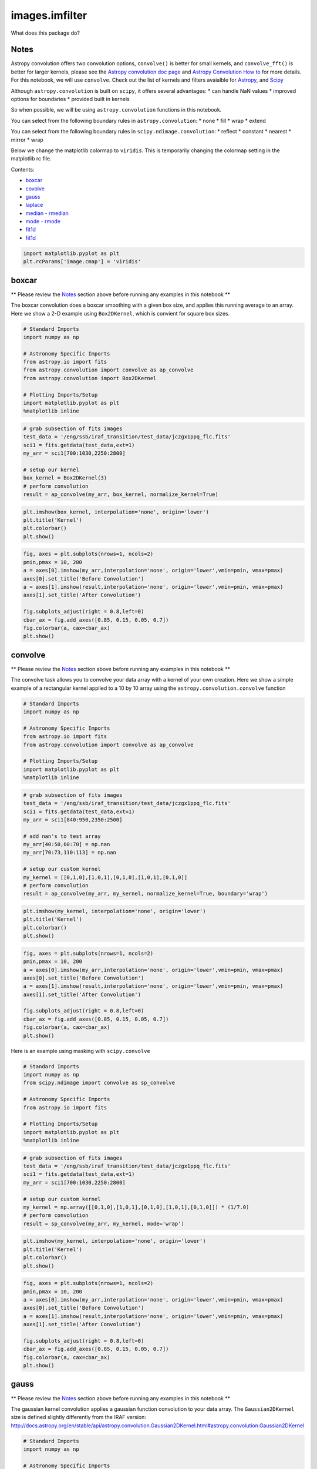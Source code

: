 
images.imfilter
===============

What does this package do?

Notes
-----

Astropy convolution offers two convolution options, ``convolve()`` is
better for small kernels, and ``convolve_fft()`` is better for larger
kernels, please see the `Astropy convolution doc
page <http://docs.astropy.org/en/stable/convolution/>`__ and `Astropy
Convolution How
to <http://docs.astropy.org/en/stable/convolution/using.html>`__ for
more details. For this notebook, we will use ``convolve``. Check out the
list of kernels and filters avaialble for
`Astropy <http://docs.astropy.org/en/stable/convolution/#module-astropy.convolution>`__,
and `Scipy <http://docs.scipy.org/doc/scipy/reference/ndimage.html>`__

Although ``astropy.convolution`` is built on ``scipy``, it offers
several advantages: \* can handle NaN values \* improved options for
boundaries \* provided built in kernels

So when possible, we will be using ``astropy.convolution`` functions in
this notebook.

You can select from the following boundary rules in
``astropy.convolution``: \* none \* fill \* wrap \* extend

You can select from the following boundary rules in
``scipy.ndimage.convolution``: \* reflect \* constant \* nearest \*
mirror \* wrap

Below we change the matplotlib colormap to ``viridis``. This is
temporarily changing the colormap setting in the matplotlib rc file.

Contents:

-  `boxcar <#fit1d>`__
-  `covolve <#fit1d>`__
-  `gauss <#fit1d>`__
-  `laplace <#fit1d>`__
-  `median - rmedian <#fit1d>`__
-  `mode - rmode <#fit1d>`__
-  `fit1d <#fit1d>`__
-  `fit1d <#fit1d>`__

.. code:: python

    import matplotlib.pyplot as plt
    plt.rcParams['image.cmap'] = 'viridis'





boxcar
------

\*\* Please review the `Notes <#notes>`__ section above before running
any examples in this notebook \*\*

The boxcar convolution does a boxcar smoothing with a given box size,
and applies this running average to an array. Here we show a 2-D example
using ``Box2DKernel``, which is convient for square box sizes.

.. code:: python

    # Standard Imports
    import numpy as np
    
    # Astronomy Specific Imports
    from astropy.io import fits
    from astropy.convolution import convolve as ap_convolve
    from astropy.convolution import Box2DKernel
    
    # Plotting Imports/Setup
    import matplotlib.pyplot as plt
    %matplotlib inline

.. code:: python

    # grab subsection of fits images
    test_data = '/eng/ssb/iraf_transition/test_data/jczgx1ppq_flc.fits'
    sci1 = fits.getdata(test_data,ext=1)
    my_arr = sci1[700:1030,2250:2800]
    
    # setup our kernel
    box_kernel = Box2DKernel(3)
    # perform convolution
    result = ap_convolve(my_arr, box_kernel, normalize_kernel=True)

.. code:: python

    plt.imshow(box_kernel, interpolation='none', origin='lower')
    plt.title('Kernel')
    plt.colorbar()
    plt.show()



.. image:: images.imfilter_files/images.imfilter_11_0.png


.. code:: python

    fig, axes = plt.subplots(nrows=1, ncols=2)
    pmin,pmax = 10, 200
    a = axes[0].imshow(my_arr,interpolation='none', origin='lower',vmin=pmin, vmax=pmax)
    axes[0].set_title('Before Convolution')
    a = axes[1].imshow(result,interpolation='none', origin='lower',vmin=pmin, vmax=pmax)
    axes[1].set_title('After Convolution')
    
    fig.subplots_adjust(right = 0.8,left=0)
    cbar_ax = fig.add_axes([0.85, 0.15, 0.05, 0.7])
    fig.colorbar(a, cax=cbar_ax)
    plt.show()



.. image:: images.imfilter_files/images.imfilter_12_0.png




convolve
--------

\*\* Please review the `Notes <#notes>`__ section above before running
any examples in this notebook \*\*

The convolve task allows you to convolve your data array with a kernel
of your own creation. Here we show a simple example of a rectangular
kernel applied to a 10 by 10 array using the
``astropy.convolution.convolve`` function

.. code:: python

    # Standard Imports
    import numpy as np
    
    # Astronomy Specific Imports
    from astropy.io import fits
    from astropy.convolution import convolve as ap_convolve
    
    # Plotting Imports/Setup
    import matplotlib.pyplot as plt
    %matplotlib inline

.. code:: python

    # grab subsection of fits images
    test_data = '/eng/ssb/iraf_transition/test_data/jczgx1ppq_flc.fits'
    sci1 = fits.getdata(test_data,ext=1)
    my_arr = sci1[840:950,2350:2500]
    
    # add nan's to test array
    my_arr[40:50,60:70] = np.nan
    my_arr[70:73,110:113] = np.nan
    
    # setup our custom kernel
    my_kernel = [[0,1,0],[1,0,1],[0,1,0],[1,0,1],[0,1,0]]
    # perform convolution
    result = ap_convolve(my_arr, my_kernel, normalize_kernel=True, boundary='wrap')

.. code:: python

    plt.imshow(my_kernel, interpolation='none', origin='lower')
    plt.title('Kernel')
    plt.colorbar()
    plt.show()



.. image:: images.imfilter_files/images.imfilter_18_0.png


.. code:: python

    fig, axes = plt.subplots(nrows=1, ncols=2)
    pmin,pmax = 10, 200
    a = axes[0].imshow(my_arr,interpolation='none', origin='lower',vmin=pmin, vmax=pmax)
    axes[0].set_title('Before Convolution')
    a = axes[1].imshow(result,interpolation='none', origin='lower',vmin=pmin, vmax=pmax)
    axes[1].set_title('After Convolution')
    
    fig.subplots_adjust(right = 0.8,left=0)
    cbar_ax = fig.add_axes([0.85, 0.15, 0.05, 0.7])
    fig.colorbar(a, cax=cbar_ax)
    plt.show()



.. image:: images.imfilter_files/images.imfilter_19_0.png


Here is an example using masking with ``scipy.convolve``

.. code:: python

    # Standard Imports
    import numpy as np
    from scipy.ndimage import convolve as sp_convolve
    
    # Astronomy Specific Imports
    from astropy.io import fits
    
    # Plotting Imports/Setup
    import matplotlib.pyplot as plt
    %matplotlib inline

.. code:: python

    # grab subsection of fits images
    test_data = '/eng/ssb/iraf_transition/test_data/jczgx1ppq_flc.fits'
    sci1 = fits.getdata(test_data,ext=1)
    my_arr = sci1[700:1030,2250:2800]
    
    # setup our custom kernel
    my_kernel = np.array([[0,1,0],[1,0,1],[0,1,0],[1,0,1],[0,1,0]]) * (1/7.0)
    # perform convolution
    result = sp_convolve(my_arr, my_kernel, mode='wrap')

.. code:: python

    plt.imshow(my_kernel, interpolation='none', origin='lower')
    plt.title('Kernel')
    plt.colorbar()
    plt.show()



.. image:: images.imfilter_files/images.imfilter_23_0.png


.. code:: python

    fig, axes = plt.subplots(nrows=1, ncols=2)
    pmin,pmax = 10, 200
    a = axes[0].imshow(my_arr,interpolation='none', origin='lower',vmin=pmin, vmax=pmax)
    axes[0].set_title('Before Convolution')
    a = axes[1].imshow(result,interpolation='none', origin='lower',vmin=pmin, vmax=pmax)
    axes[1].set_title('After Convolution')
    
    fig.subplots_adjust(right = 0.8,left=0)
    cbar_ax = fig.add_axes([0.85, 0.15, 0.05, 0.7])
    fig.colorbar(a, cax=cbar_ax)
    plt.show()



.. image:: images.imfilter_files/images.imfilter_24_0.png




gauss
-----

\*\* Please review the `Notes <#notes>`__ section above before running
any examples in this notebook \*\*

The gaussian kernel convolution applies a gaussian function convolution
to your data array. The ``Gaussian2DKernel`` size is defined slightly
differently from the IRAF version:
http://docs.astropy.org/en/stable/api/astropy.convolution.Gaussian2DKernel.html#astropy.convolution.Gaussian2DKernel

.. code:: python

    # Standard Imports
    import numpy as np
    
    # Astronomy Specific Imports
    from astropy.io import fits
    from astropy.convolution import convolve as ap_convolve
    from astropy.convolution import Gaussian2DKernel
    
    # Plotting Imports/Setup
    import matplotlib.pyplot as plt
    %matplotlib inline

.. code:: python

    # grab subsection of fits images
    test_data = '/eng/ssb/iraf_transition/test_data/jczgx1ppq_flc.fits'
    sci1 = fits.getdata(test_data,ext=1)
    my_arr = sci1[700:1030,2250:2800]
    
    # setup our kernel, with 6 sigma and a 3 in x by 5 in y size
    gauss_kernel = Gaussian2DKernel(6, x_size=5, y_size=7)
    # perform convolution
    result = ap_convolve(my_arr, gauss_kernel, normalize_kernel=True)
    
    gauss_kernel




.. parsed-literal::

    <astropy.convolution.kernels.Gaussian2DKernel at 0x11ffc2350>



.. code:: python

    plt.imshow(gauss_kernel, interpolation='none', origin='lower')
    plt.title('Kernel')
    plt.colorbar()
    plt.show()



.. image:: images.imfilter_files/images.imfilter_30_0.png


.. code:: python

    fig, axes = plt.subplots(nrows=1, ncols=2)
    pmin,pmax = 10, 200
    a = axes[0].imshow(my_arr,interpolation='none', origin='lower',vmin=pmin, vmax=pmax)
    axes[0].set_title('Before Convolution')
    a = axes[1].imshow(result,interpolation='none', origin='lower',vmin=pmin, vmax=pmax)
    axes[1].set_title('After Convolution')
    
    fig.subplots_adjust(right = 0.8,left=0)
    cbar_ax = fig.add_axes([0.85, 0.15, 0.05, 0.7])
    fig.colorbar(a, cax=cbar_ax)
    plt.show()



.. image:: images.imfilter_files/images.imfilter_31_0.png




laplace
-------

\*\* Please review the `Notes <#notes>`__ section above before running
any examples in this notebook \*\*

The laplace task runs a image convolution using a laplacian filter with
a subset of footprints. For the ``scipy.ndimage.filter.laplace``
function we will be using, you can feed any footprint in as an array to
create your kernel.

.. code:: python

    # Standard Imports
    import numpy as np
    from scipy.ndimage import convolve as sp_convolve
    from scipy.ndimage import laplace
    
    # Astronomy Specific Imports
    from astropy.io import fits
    
    # Plotting Imports/Setup
    import matplotlib.pyplot as plt
    %matplotlib inline

.. code:: python

    # grab subsection of fits images
    test_data = '/eng/ssb/iraf_transition/test_data/jczgx1ppq_flc.fits'
    sci1 = fits.getdata(test_data,ext=1)
    my_arr = sci1[700:1030,2250:2800]
    
    # setup our laplace kernel with a target footprint (diagonals in IRAF)
    footprint = np.array([[0, 1, 0], [1, 1, 1], [0, 1, 0]])
    laplace_kernel = laplace(footprint)
    # perform scipy convolution
    result = sp_convolve(my_arr, laplace_kernel)

.. code:: python

    plt.imshow(laplace_kernel, interpolation='none', origin='lower')
    plt.title('Kernel')
    plt.colorbar()
    plt.show()



.. image:: images.imfilter_files/images.imfilter_37_0.png


.. code:: python

    fig, axes = plt.subplots(nrows=1, ncols=2)
    a = axes[0].imshow(my_arr,interpolation='none', origin='lower',vmin=0, vmax=70)
    axes[0].set_title('Before Convolution')
    a = axes[1].imshow(result,interpolation='none', origin='lower',vmin=0, vmax=70)
    axes[1].set_title('After Convolution')
    
    fig.subplots_adjust(right = 0.8,left=0)
    cbar_ax = fig.add_axes([0.85, 0.15, 0.05, 0.7])
    fig.colorbar(a, cax=cbar_ax)
    plt.show()



.. image:: images.imfilter_files/images.imfilter_38_0.png




median - rmedian
----------------

\*\* Please review the `Notes <#notes>`__ section above before running
any examples in this notebook \*\*

Apply a median filter to your data array. We will use the
``scipy.ndimage.filters.median_filter`` function.

.. code:: python

    # Standard Imports
    import numpy as np
    from scipy.ndimage.filters import median_filter
    
    # Astronomy Specific Imports
    from astropy.io import fits
    
    # Plotting Imports/Setup
    import matplotlib.pyplot as plt
    %matplotlib inline

.. code:: python

    # create test array
    test_data = '/eng/ssb/iraf_transition/test_data/jczgx1ppq_flc.fits'
    sci1 = fits.getdata(test_data,ext=1)
    my_arr = sci1[700:1030,2250:2800]
    
    # apply median filter
    filtered = median_filter(my_arr,size=(3,4))

.. code:: python

    fig, axes = plt.subplots(nrows=1, ncols=2)
    pmin,pmax = 10, 200
    a = axes[0].imshow(my_arr,interpolation='none', origin='lower',vmin=pmin, vmax=pmax)
    axes[0].set_title('Before Filter')
    a = axes[1].imshow(filtered,interpolation='none', origin='lower',vmin=pmin, vmax=pmax)
    axes[1].set_title('After Filter')
    
    fig.subplots_adjust(right = 0.8,left=0)
    cbar_ax = fig.add_axes([0.85, 0.15, 0.05, 0.7])
    fig.colorbar(a, cax=cbar_ax)
    plt.show()



.. image:: images.imfilter_files/images.imfilter_44_0.png


For a ring median filter we can supply a more specific footprint to the
``median_filter`` function. You can easily generate this footprint using
the ``astroimtools`` library

.. code:: python

    # Standard Imports
    import numpy as np
    from scipy.ndimage.filters import median_filter
    
    # Astronomy Specific Imports
    from astropy.io import fits
    from astroimtools import circular_annulus_footprint
    
    # Plotting Imports/Setup
    import matplotlib.pyplot as plt
    %matplotlib inline
    
    #depreciation warning, is fixed already in the dev version, not sure when this is getting pushed

.. code:: python

    # create test array
    test_data = '/eng/ssb/iraf_transition/test_data/jczgx1ppq_flc.fits'
    sci1 = fits.getdata(test_data,ext=1)
    my_arr = sci1[700:1030,2250:2800]
    
    # create annulus filter
    fp = circular_annulus_footprint(10, 12)
    # apply median filter
    filtered = median_filter(my_arr, footprint=fp)

.. code:: python

    plt.imshow(fp, interpolation='none', origin='lower')
    plt.title('Annulus Footprint')
    plt.colorbar()
    plt.show()



.. image:: images.imfilter_files/images.imfilter_48_0.png


.. code:: python

    fig, axes = plt.subplots(nrows=1, ncols=2)
    pmin,pmax = 10, 200
    a = axes[0].imshow(my_arr,interpolation='none', origin='lower',vmin=pmin, vmax=pmax)
    axes[0].set_title('Before Filter')
    a = axes[1].imshow(filtered,interpolation='none', origin='lower',vmin=pmin, vmax=pmax)
    axes[1].set_title('After Filter')
    
    fig.subplots_adjust(right = 0.8,left=0)
    cbar_ax = fig.add_axes([0.85, 0.15, 0.05, 0.7])
    fig.colorbar(a, cax=cbar_ax)
    plt.show()



.. image:: images.imfilter_files/images.imfilter_49_0.png




mode - rmode
------------

\*\* Please review the `Notes <#notes>`__ section above before running
any examples in this notebook \*\*

The mode calculation equation used in the mode and rmode IRAF tasks
(3.0\*median - 2.0\*mean) can be recreated using the
``scipy.ndimage.generic_filter`` function. The equation was used as an
approximation for a mode calculation.

.. code:: python

    # Standard Imports
    import numpy as np
    from scipy.ndimage import generic_filter
    
    # Astronomy Specific Imports
    from astropy.io import fits
    
    # Plotting Imports/Setup
    import matplotlib.pyplot as plt
    %matplotlib inline

.. code:: python

    def mode_func(in_arr):
        f = 3.0*np.median(in_arr) - 2.0*np.mean(in_arr)
        return f

For a box footprint:

.. code:: python

    # create test array
    test_data = '/eng/ssb/iraf_transition/test_data/jczgx1ppq_flc.fits'
    sci1 = fits.getdata(test_data,ext=1)
    my_arr = sci1[700:1030,2250:2800]
    
    # apply mode filter
    filtered = generic_filter(my_arr,mode_func,size=5)

.. code:: python

    fig, axes = plt.subplots(nrows=1, ncols=2)
    pmin,pmax = 10, 200
    a = axes[0].imshow(my_arr,interpolation='none', origin='lower',vmin=pmin, vmax=pmax)
    axes[0].set_title('Before Filter')
    a = axes[1].imshow(filtered,interpolation='none', origin='lower',vmin=pmin, vmax=pmax)
    axes[1].set_title('After Filter')
    
    fig.subplots_adjust(right = 0.8,left=0)
    cbar_ax = fig.add_axes([0.85, 0.15, 0.05, 0.7])
    fig.colorbar(a, cax=cbar_ax)
    plt.show()



.. image:: images.imfilter_files/images.imfilter_57_0.png


For a ring footprint:

.. code:: python

    # Standard Imports
    import numpy as np
    from scipy.ndimage import generic_filter
    
    # Astronomy Specific Imports
    from astropy.io import fits
    from astroimtools import circular_annulus_footprint
    
    # Plotting Imports/Setup
    import matplotlib.pyplot as plt
    %matplotlib inline

.. code:: python

    # create test array
    test_data = '/eng/ssb/iraf_transition/test_data/jczgx1ppq_flc.fits'
    sci1 = fits.getdata(test_data,ext=1)
    my_arr = sci1[700:1030,2250:2800]
    
    # create annulus filter
    fp = circular_annulus_footprint(5, 9)
    # apply mode filter
    filtered = generic_filter(my_arr,mode_func,footprint=fp)

.. code:: python

    plt.imshow(fp, interpolation='none', origin='lower')
    plt.title('Annulus Footprint')
    plt.colorbar()
    plt.show()



.. image:: images.imfilter_files/images.imfilter_61_0.png


.. code:: python

    fig, axes = plt.subplots(nrows=1, ncols=2)
    pmin,pmax = 10, 200
    a = axes[0].imshow(my_arr,interpolation='none', origin='lower',vmin=pmin, vmax=pmax)
    axes[0].set_title('Before Filter')
    a = axes[1].imshow(filtered,interpolation='none', origin='lower',vmin=pmin, vmax=pmax)
    axes[1].set_title('After Filter')
    
    fig.subplots_adjust(right = 0.8,left=0)
    cbar_ax = fig.add_axes([0.85, 0.15, 0.05, 0.7])
    fig.colorbar(a, cax=cbar_ax)
    plt.show()



.. image:: images.imfilter_files/images.imfilter_62_0.png


 ## Not Replacing

-  runmed - see **images.imutil.imsum**
-  fmode
-  fmedian
-  gradient - **may** replace in future

For questions or comments please see `our github
page <https://github.com/spacetelescope/stak>`__. We encourage and
appreciate user feedback.
